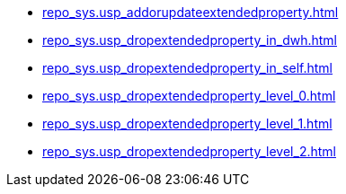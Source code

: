 * xref:repo_sys.usp_addorupdateextendedproperty.adoc[]
* xref:repo_sys.usp_dropextendedproperty_in_dwh.adoc[]
* xref:repo_sys.usp_dropextendedproperty_in_self.adoc[]
* xref:repo_sys.usp_dropextendedproperty_level_0.adoc[]
* xref:repo_sys.usp_dropextendedproperty_level_1.adoc[]
* xref:repo_sys.usp_dropextendedproperty_level_2.adoc[]
